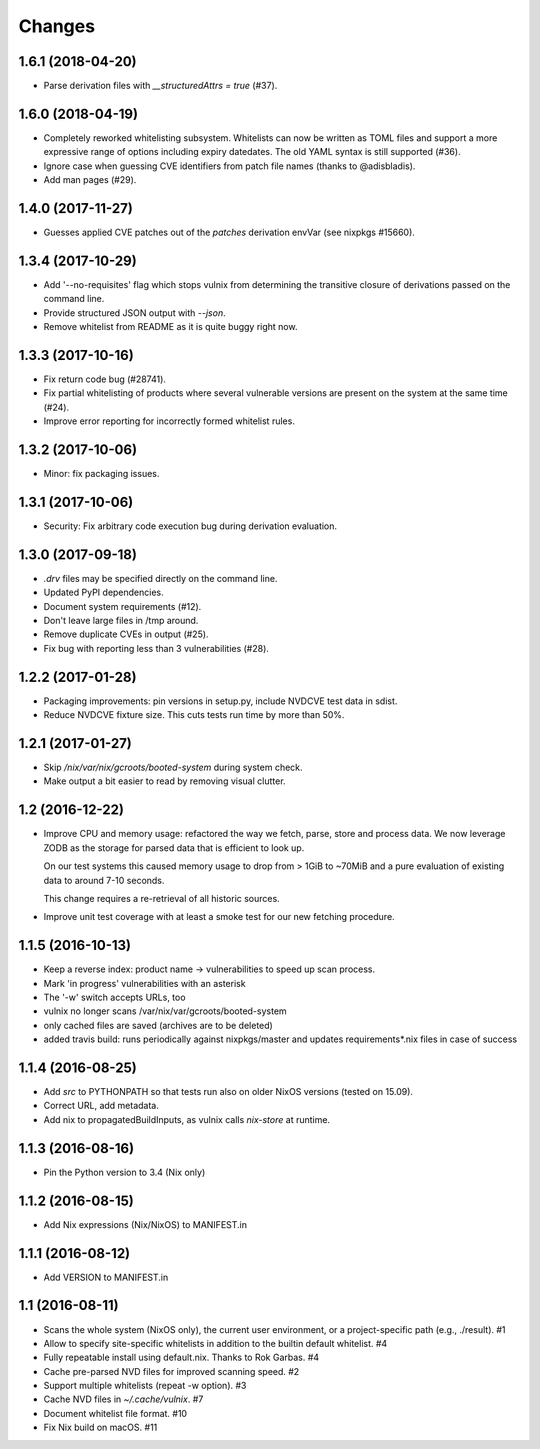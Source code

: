 Changes
=======


1.6.1 (2018-04-20)
------------------

- Parse derivation files with `__structuredAttrs = true` (#37).


1.6.0 (2018-04-19)
------------------

- Completely reworked whitelisting subsystem. Whitelists can now be written as
  TOML files and support a more expressive range of options including expiry
  datedates. The old YAML syntax is still supported (#36).
- Ignore case when guessing CVE identifiers from patch file names (thanks to
  @adisbladis).
- Add man pages (#29).


1.4.0 (2017-11-27)
------------------

- Guesses applied CVE patches out of the `patches` derivation envVar (see
  nixpkgs #15660).


1.3.4 (2017-10-29)
------------------

- Add '--no-requisites' flag which stops vulnix from determining the transitive
  closure of derivations passed on the command line.
- Provide structured JSON output with `--json`.
- Remove whitelist from README as it is quite buggy right now.


1.3.3 (2017-10-16)
------------------

- Fix return code bug (#28741).
- Fix partial whitelisting of products where several vulnerable versions are
  present on the system at the same time (#24).
- Improve error reporting for incorrectly formed whitelist rules.


1.3.2 (2017-10-06)
------------------

- Minor: fix packaging issues.


1.3.1 (2017-10-06)
------------------

- Security: Fix arbitrary code execution bug during derivation evaluation.


1.3.0 (2017-09-18)
------------------

- `.drv` files may be specified directly on the command line.
- Updated PyPI dependencies.
- Document system requirements (#12).
- Don't leave large files in /tmp around.
- Remove duplicate CVEs in output (#25).
- Fix bug with reporting less than 3 vulnerabilities (#28).


1.2.2 (2017-01-28)
------------------

- Packaging improvements: pin versions in setup.py, include NVDCVE test data in
  sdist.
- Reduce NVDCVE fixture size. This cuts tests run time by more than 50%.


1.2.1 (2017-01-27)
------------------

- Skip `/nix/var/nix/gcroots/booted-system` during system check.
- Make output a bit easier to read by removing visual clutter.


1.2 (2016-12-22)
----------------

- Improve CPU and memory usage: refactored the way we fetch, parse, store and
  process data. We now leverage ZODB as the storage for parsed data that is
  efficient to look up.

  On our test systems this caused memory usage to drop from > 1GiB to ~70MiB
  and a pure evaluation of existing data to around 7-10 seconds.

  This change requires a re-retrieval of all historic sources.

- Improve unit test coverage with at least a smoke test for our new fetching
  procedure.

1.1.5 (2016-10-13)
------------------

- Keep a reverse index: product name -> vulnerabilities to speed up scan process.
- Mark 'in progress' vulnerabilities with an asterisk
- The '-w' switch accepts URLs, too
- vulnix no longer scans /var/nix/var/gcroots/booted-system
- only cached files are saved (archives are to be deleted)
- added travis build: runs periodically against nixpkgs/master and updates
  requirements*.nix files in case of success


1.1.4 (2016-08-25)
------------------

- Add `src` to PYTHONPATH so that tests run also on older NixOS versions
  (tested on 15.09).
- Correct URL, add metadata.
- Add nix to propagatedBuildInputs, as vulnix calls `nix-store` at runtime.


1.1.3 (2016-08-16)
------------------

- Pin the Python version to 3.4 (Nix only)


1.1.2 (2016-08-15)
------------------

- Add Nix expressions (Nix/NixOS) to MANIFEST.in


1.1.1 (2016-08-12)
------------------

- Add VERSION to MANIFEST.in


1.1 (2016-08-11)
----------------

- Scans the whole system (NixOS only), the current user environment, or a
  project-specific path (e.g., ./result). #1

- Allow to specify site-specific whitelists in addition to the builtin default
  whitelist. #4

- Fully repeatable install using default.nix. Thanks to Rok Garbas. #4

- Cache pre-parsed NVD files for improved scanning speed. #2

- Support multiple whitelists (repeat -w option). #3

- Cache NVD files in `~/.cache/vulnix`. #7

- Document whitelist file format. #10

- Fix Nix build on macOS. #11
